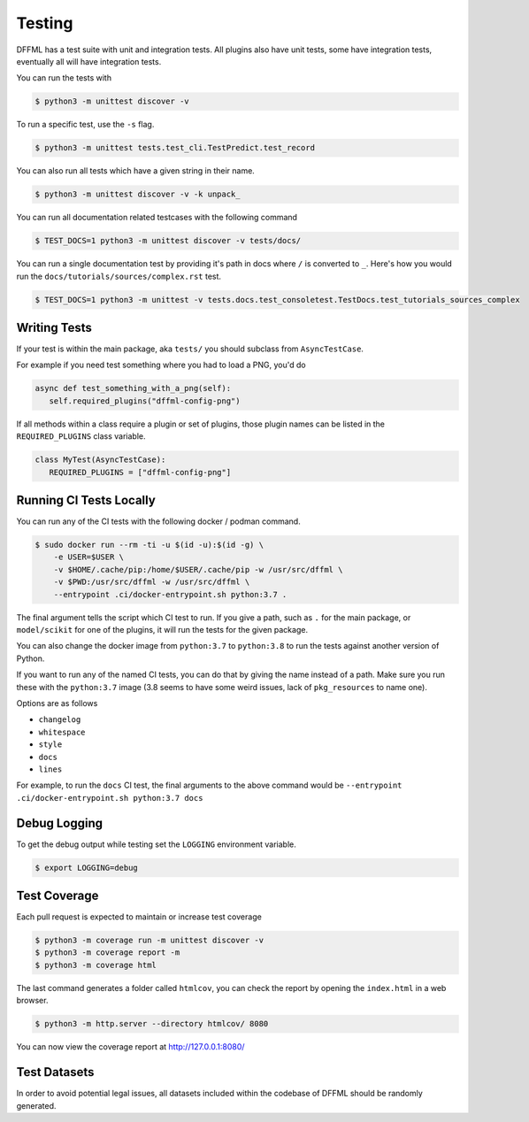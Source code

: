 Testing
=======

DFFML has a test suite with unit and integration tests. All plugins also have
unit tests, some have integration tests, eventually all will have integration
tests.

You can run the tests with

.. code-block:: console

    $ python3 -m unittest discover -v

To run a specific test, use the ``-s`` flag.

.. code-block:: console

    $ python3 -m unittest tests.test_cli.TestPredict.test_record

You can also run all tests which have a given string in their name.

.. code-block:: console

    $ python3 -m unittest discover -v -k unpack_

You can run all documentation related testcases with the following command

.. code-block:: console

    $ TEST_DOCS=1 python3 -m unittest discover -v tests/docs/

You can run a single documentation test by providing it's path in docs where
``/`` is converted to ``_``. Here's how you would run the
``docs/tutorials/sources/complex.rst`` test.

.. code-block:: console

    $ TEST_DOCS=1 python3 -m unittest -v tests.docs.test_consoletest.TestDocs.test_tutorials_sources_complex

Writing Tests
-------------

If your test is within the main package, aka ``tests/`` you should subclass from
``AsyncTestCase``.

For example if you need test something where you had to load a PNG, you'd do

.. code-block:: python

    async def test_something_with_a_png(self):
       self.required_plugins("dffml-config-png")

If all methods within a class require a plugin or set of plugins, those plugin
names can be listed in the ``REQUIRED_PLUGINS`` class variable.

.. code-block:: python

    class MyTest(AsyncTestCase):
       REQUIRED_PLUGINS = ["dffml-config-png"]

.. _running_ci_tests_locally:

Running CI Tests Locally
------------------------

You can run any of the CI tests with the following docker / podman command.

.. code-block:: console

    $ sudo docker run --rm -ti -u $(id -u):$(id -g) \
        -e USER=$USER \
        -v $HOME/.cache/pip:/home/$USER/.cache/pip -w /usr/src/dffml \
        -v $PWD:/usr/src/dffml -w /usr/src/dffml \
        --entrypoint .ci/docker-entrypoint.sh python:3.7 .

The final argument tells the script which CI test to run. If you give a path,
such as ``.`` for the main package, or ``model/scikit`` for one of the plugins,
it will run the tests for the given package.

You can also change the docker image from ``python:3.7`` to ``python:3.8`` to
run the tests against another version of Python.

If you want to run any of the named CI tests, you can do that by giving the name
instead of a path. Make sure you run these with the ``python:3.7`` image (3.8
seems to have some weird issues, lack of ``pkg_resources`` to name one).

Options are as follows

- ``changelog``

- ``whitespace``

- ``style``

- ``docs``

- ``lines``

For example, to run the ``docs`` CI test, the final arguments to the above
command would be ``--entrypoint .ci/docker-entrypoint.sh python:3.7 docs``

Debug Logging
-------------

To get the debug output while testing set the ``LOGGING`` environment variable.

.. code-block:: console

    $ export LOGGING=debug

Test Coverage
-------------

Each pull request is expected to maintain or increase test coverage

.. code-block:: console

    $ python3 -m coverage run -m unittest discover -v
    $ python3 -m coverage report -m
    $ python3 -m coverage html


The last command generates a folder called ``htmlcov``, you can check the report
by opening the ``index.html`` in a web browser.

.. code-block:: console

    $ python3 -m http.server --directory htmlcov/ 8080


You can now view the coverage report at http://127.0.0.1:8080/

Test Datasets
-------------

In order to avoid potential legal issues, all datasets included within the
codebase of DFFML should be randomly generated.

